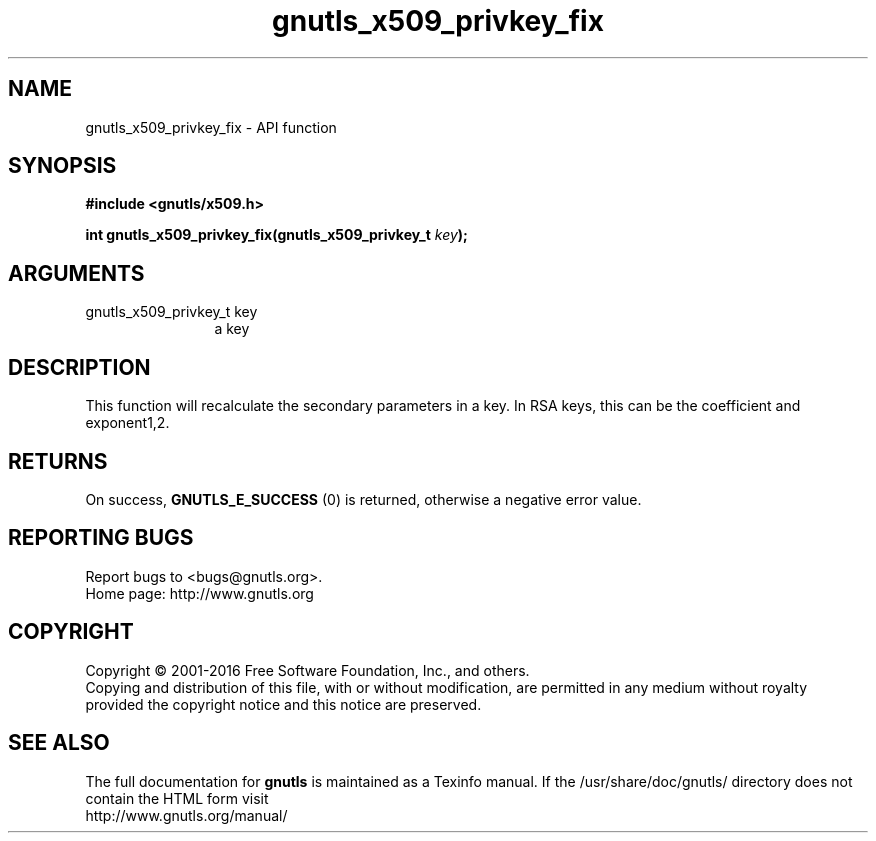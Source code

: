 .\" DO NOT MODIFY THIS FILE!  It was generated by gdoc.
.TH "gnutls_x509_privkey_fix" 3 "3.5.4" "gnutls" "gnutls"
.SH NAME
gnutls_x509_privkey_fix \- API function
.SH SYNOPSIS
.B #include <gnutls/x509.h>
.sp
.BI "int gnutls_x509_privkey_fix(gnutls_x509_privkey_t " key ");"
.SH ARGUMENTS
.IP "gnutls_x509_privkey_t key" 12
a key
.SH "DESCRIPTION"
This function will recalculate the secondary parameters in a key.
In RSA keys, this can be the coefficient and exponent1,2.
.SH "RETURNS"
On success, \fBGNUTLS_E_SUCCESS\fP (0) is returned, otherwise a
negative error value.
.SH "REPORTING BUGS"
Report bugs to <bugs@gnutls.org>.
.br
Home page: http://www.gnutls.org

.SH COPYRIGHT
Copyright \(co 2001-2016 Free Software Foundation, Inc., and others.
.br
Copying and distribution of this file, with or without modification,
are permitted in any medium without royalty provided the copyright
notice and this notice are preserved.
.SH "SEE ALSO"
The full documentation for
.B gnutls
is maintained as a Texinfo manual.
If the /usr/share/doc/gnutls/
directory does not contain the HTML form visit
.B
.IP http://www.gnutls.org/manual/
.PP

